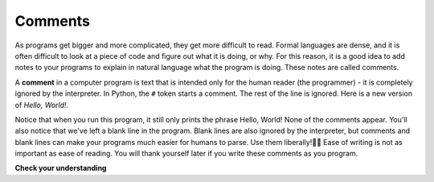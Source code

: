 ..  Copyright (C)  Brad Miller, David Ranum, Jeffrey Elkner, Peter Wentworth, Allen B. Downey, Chris
    Meyers, and Dario Mitchell.  Permission is granted to copy, distribute
    and/or modify this document under the terms of the GNU Free Documentation
    License, Version 1.3 or any later version published by the Free Software
    Foundation; with Invariant Sections being Forward, Prefaces, and
    Contributor List, no Front-Cover Texts, and no Back-Cover Texts.  A copy of
    the license is included in the section entitled "GNU Free Documentation
    License".

.. qnum::
   :prefix: intro-12-
   :start: 1

Comments
--------

As programs get bigger and more complicated, they get more difficult to read.
Formal languages are dense, and it is often difficult to look at a piece of code and figure out what it is doing, or why.
For this reason, it is a good idea to add notes to your programs to explain in natural language what the program is doing.  These notes are called comments.

A **comment** in a computer program is text that is intended only for the human
reader (the programmer)  - it is completely ignored by the interpreter.
In Python, the ``#`` token starts a comment.  The rest of the line is ignored.
Here is a new version of *Hello, World!*.

.. activecode:: ac1_8_1

    #---------------------------------------------------
    # This demo program shows off how elegant Python is!
    # Written by Joe Soap, December 2010.
    # Anyone may freely copy or modify this program.
    #---------------------------------------------------

    print("Hello, World!")     # Isn't this easy!

Notice that when you run this program, it still only prints the phrase Hello, World!  None of the comments appear.
You'll also notice that we've left a blank line in the program.  Blank lines
are also ignored by the interpreter, but comments and blank lines can make your
programs much easier for humans to parse.  Use them liberally!👩‍💻 Ease of writing is not as important as ease of reading. You will thank yourself later if you write these comments as you program.

**Check your understanding**

.. mchoice:: question1_8_1
   :answer_a: To tell the computer what you mean in your program.
   :answer_b: For the people who are reading your code to know, in natural language, what the program is doing.
   :answer_c: Nothing, they are extraneous information that is not needed.
   :answer_d: Nothing in a short program. They are only needed for really large programs.
   :correct: b
   :feedback_a: Comments are ignored by the computer.
   :feedback_b: The computer ignores comments. It’s for the human programmers that will read, and possibly edit, the program.
   :feedback_c: Comments can provide much needed information for anyone reading the program.
   :feedback_d: Even small programs benefit from comments.

   What are comments for?

